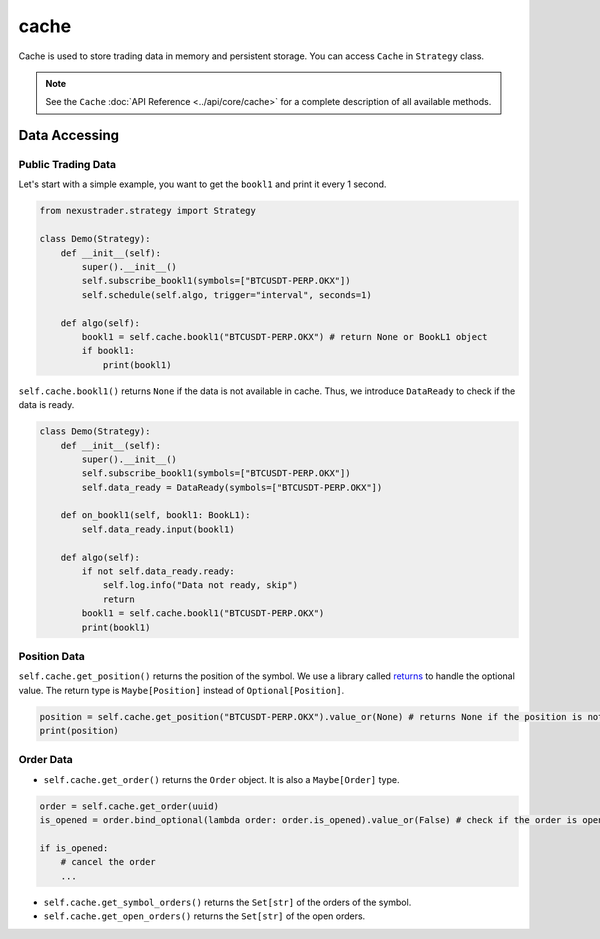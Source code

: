 cache
===============

Cache is used to store trading data in memory and persistent storage. You can access ``Cache`` in ``Strategy`` class.

.. note::

    See the ``Cache`` :doc:`API Reference <../api/core/cache>` for a complete description of all available methods.



Data Accessing
------------------------------------------

Public Trading Data
^^^^^^^^^^^^^^^^^^^^^^^^^^^^

Let's start with a simple example, you want to get the ``bookl1`` and print it every 1 second.

.. code-block:: python

    from nexustrader.strategy import Strategy

    class Demo(Strategy):
        def __init__(self):
            super().__init__()
            self.subscribe_bookl1(symbols=["BTCUSDT-PERP.OKX"])
            self.schedule(self.algo, trigger="interval", seconds=1)

        def algo(self):
            bookl1 = self.cache.bookl1("BTCUSDT-PERP.OKX") # return None or BookL1 object
            if bookl1:
                print(bookl1)

``self.cache.bookl1()`` returns ``None`` if the data is not available in cache. Thus, we introduce ``DataReady`` to check if the data is ready.

.. code-block:: python

    class Demo(Strategy):
        def __init__(self):
            super().__init__()
            self.subscribe_bookl1(symbols=["BTCUSDT-PERP.OKX"])
            self.data_ready = DataReady(symbols=["BTCUSDT-PERP.OKX"])
        
        def on_bookl1(self, bookl1: BookL1):
            self.data_ready.input(bookl1)

        def algo(self):
            if not self.data_ready.ready:
                self.log.info("Data not ready, skip")
                return
            bookl1 = self.cache.bookl1("BTCUSDT-PERP.OKX")
            print(bookl1)

Position Data
^^^^^^^^^^^^^^^^^^^^^^^^^^^^

``self.cache.get_position()`` returns the position of the symbol. We use a library called `returns <https://returns.readthedocs.io/en/latest/pages/maybe.html>`_ to handle the optional value. The return type is ``Maybe[Position]`` instead of ``Optional[Position]``.

.. code-block:: python

    position = self.cache.get_position("BTCUSDT-PERP.OKX").value_or(None) # returns None if the position is not available
    print(position)

Order Data
^^^^^^^^^^^^^^^^^^^^^^^^^^^^

- ``self.cache.get_order()`` returns the ``Order`` object. It is also a ``Maybe[Order]`` type.

.. code-block:: python

    order = self.cache.get_order(uuid)
    is_opened = order.bind_optional(lambda order: order.is_opened).value_or(False) # check if the order is opened

    if is_opened:
        # cancel the order
        ...

- ``self.cache.get_symbol_orders()`` returns the ``Set[str]`` of the orders of the symbol.
- ``self.cache.get_open_orders()`` returns the ``Set[str]`` of the open orders.


